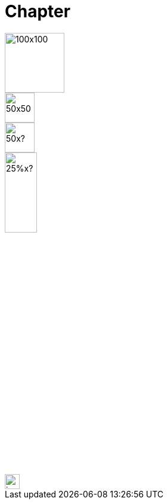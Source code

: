 = Chapter

image::square.png[100x100,100,100]
image::square.png[50x50,50,50]
image::square.png[50x?,50]
image::square.png[25%x?,25%]
image::square.png[invalid",25em]
